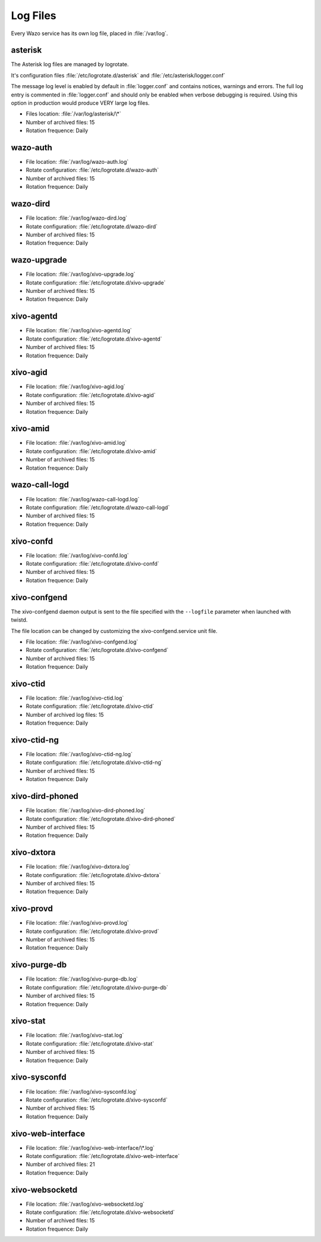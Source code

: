 .. _log-files:

*********
Log Files
*********

Every Wazo service has its own log file, placed in :file:`/var/log`.


asterisk
--------

The Asterisk log files are managed by logrotate.

It's configuration files :file:`/etc/logrotate.d/asterisk` and :file:`/etc/asterisk/logger.conf`

The message log level is enabled by default in :file:`logger.conf` and contains notices, warnings
and errors. The full log entry is commented in :file:`logger.conf` and should only be enabled when
verbose debugging is required. Using this option in production would produce VERY large log files.

* Files location: :file:`/var/log/asterisk/\*`
* Number of archived files: 15
* Rotation frequence: Daily


wazo-auth
---------

* File location: :file:`/var/log/wazo-auth.log`
* Rotate configuration: :file:`/etc/logrotate.d/wazo-auth`
* Number of archived files: 15
* Rotation frequence: Daily


wazo-dird
---------

* File location: :file:`/var/log/wazo-dird.log`
* Rotate configuration: :file:`/etc/logrotate.d/wazo-dird`
* Number of archived files: 15
* Rotation frequence: Daily


wazo-upgrade
------------

* File location: :file:`/var/log/xivo-upgrade.log`
* Rotate configuration: :file:`/etc/logrotate.d/xivo-upgrade`
* Number of archived files: 15
* Rotation frequence: Daily


xivo-agentd
-----------

* File location: :file:`/var/log/xivo-agentd.log`
* Rotate configuration: :file:`/etc/logrotate.d/xivo-agentd`
* Number of archived files: 15
* Rotation frequence: Daily


xivo-agid
---------

* File location: :file:`/var/log/xivo-agid.log`
* Rotate configuration: :file:`/etc/logrotate.d/xivo-agid`
* Number of archived files: 15
* Rotation frequence: Daily


xivo-amid
---------

* File location: :file:`/var/log/xivo-amid.log`
* Rotate configuration: :file:`/etc/logrotate.d/xivo-amid`
* Number of archived files: 15
* Rotation frequence: Daily


wazo-call-logd
--------------

* File location: :file:`/var/log/wazo-call-logd.log`
* Rotate configuration: :file:`/etc/logrotate.d/wazo-call-logd`
* Number of archived files: 15
* Rotation frequence: Daily


xivo-confd
----------

* File location: :file:`/var/log/xivo-confd.log`
* Rotate configuration: :file:`/etc/logrotate.d/xivo-confd`
* Number of archived files: 15
* Rotation frequence: Daily


xivo-confgend
-------------

The xivo-confgend daemon output is sent to the file specified with the ``--logfile`` parameter when
launched with twistd.

The file location can be changed by customizing the xivo-confgend.service unit file.

* File location: :file:`/var/log/xivo-confgend.log`
* Rotate configuration: :file:`/etc/logrotate.d/xivo-confgend`
* Number of archived files: 15
* Rotation frequence: Daily


xivo-ctid
---------

* File location: :file:`/var/log/xivo-ctid.log`
* Rotate configuration: :file:`/etc/logrotate.d/xivo-ctid`
* Number of archived log files: 15
* Rotation frequence: Daily


xivo-ctid-ng
------------

* File location: :file:`/var/log/xivo-ctid-ng.log`
* Rotate configuration: :file:`/etc/logrotate.d/xivo-ctid-ng`
* Number of archived files: 15
* Rotation frequence: Daily


xivo-dird-phoned
----------------

* File location: :file:`/var/log/xivo-dird-phoned.log`
* Rotate configuration: :file:`/etc/logrotate.d/xivo-dird-phoned`
* Number of archived files: 15
* Rotation frequence: Daily


xivo-dxtora
-----------

* File location: :file:`/var/log/xivo-dxtora.log`
* Rotate configuration: :file:`/etc/logrotate.d/xivo-dxtora`
* Number of archived files: 15
* Rotation frequence: Daily


xivo-provd
----------

* File location: :file:`/var/log/xivo-provd.log`
* Rotate configuration: :file:`/etc/logrotate.d/xivo-provd`
* Number of archived files: 15
* Rotation frequence: Daily


xivo-purge-db
-------------

* File location: :file:`/var/log/xivo-purge-db.log`
* Rotate configuration: :file:`/etc/logrotate.d/xivo-purge-db`
* Number of archived files: 15
* Rotation frequence: Daily


xivo-stat
---------

* File location: :file:`/var/log/xivo-stat.log`
* Rotate configuration: :file:`/etc/logrotate.d/xivo-stat`
* Number of archived files: 15
* Rotation frequence: Daily


xivo-sysconfd
-------------

* File location: :file:`/var/log/xivo-sysconfd.log`
* Rotate configuration: :file:`/etc/logrotate.d/xivo-sysconfd`
* Number of archived files: 15
* Rotation frequence: Daily


xivo-web-interface
------------------

* File location: :file:`/var/log/xivo-web-interface/\*.log`
* Rotate configuration: :file:`/etc/logrotate.d/xivo-web-interface`
* Number of archived files: 21
* Rotation frequence: Daily


xivo-websocketd
---------------

* File location: :file:`/var/log/xivo-websocketd.log`
* Rotate configuration: :file:`/etc/logrotate.d/xivo-websocketd`
* Number of archived files: 15
* Rotation frequence: Daily
